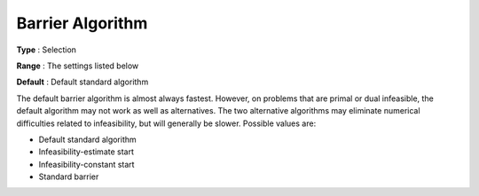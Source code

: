 .. _CPLEX_Barrier_-_Barrier_Algorithm:


Barrier Algorithm
=================



**Type** :	Selection	

**Range** :	The settings listed below	

**Default** :	Default standard algorithm	



The default barrier algorithm is almost always fastest. However, on problems that are primal or dual infeasible, the default algorithm may not work as well as alternatives. The two alternative algorithms may eliminate numerical difficulties related to infeasibility, but will generally be slower. Possible values are:



*	Default standard algorithm
*	Infeasibility-estimate start
*	Infeasibility-constant start
*	Standard barrier



